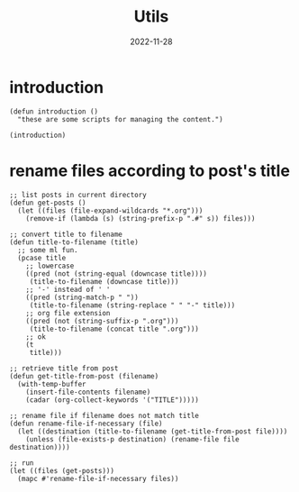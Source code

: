 #+title: Utils
#+categories[]: emacs
#+tags[]: emacs elisp org-mode
#+date: 2022-11-28

#+property: header-args:elisp :results none

* introduction

#+begin_src elisp
  (defun introduction ()
    "these are some scripts for managing the content.")

  (introduction)
#+end_src

* rename files according to post's title

#+begin_src elisp
  ;; list posts in current directory
  (defun get-posts ()
    (let ((files (file-expand-wildcards "*.org")))
      (remove-if (lambda (s) (string-prefix-p ".#" s)) files)))

  ;; convert title to filename
  (defun title-to-filename (title)
    ;; some ml fun.
    (pcase title
      ;; lowercase
      ((pred (not (string-equal (downcase title))))
       (title-to-filename (downcase title)))
      ;; '-' instead of ' '
      ((pred (string-match-p " "))
       (title-to-filename (string-replace " " "-" title)))
      ;; org file extension
      ((pred (not (string-suffix-p ".org")))
       (title-to-filename (concat title ".org")))
      ;; ok
      (t
       title)))

  ;; retrieve title from post
  (defun get-title-from-post (filename)
    (with-temp-buffer
      (insert-file-contents filename)
      (cadar (org-collect-keywords '("TITLE")))))

  ;; rename file if filename does not match title
  (defun rename-file-if-necessary (file)
    (let ((destination (title-to-filename (get-title-from-post file))))
      (unless (file-exists-p destination) (rename-file file destination))))

  ;; run
  (let ((files (get-posts)))
    (mapc #'rename-file-if-necessary files))
#+end_src
